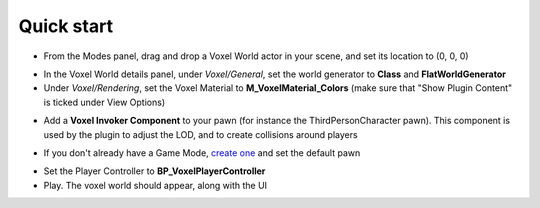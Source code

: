 Quick start
===========

* From the Modes panel, drag and drop a Voxel World actor in your scene, and set its location to (0, 0, 0)

.. image:: img/quickstart_modes.png

* In the Voxel World details panel, under *Voxel/General*, set the world generator to **Class** and **FlatWorldGenerator**
* Under *Voxel/Rendering*, set the Voxel Material to **M_VoxelMaterial_Colors** (make sure that "Show Plugin Content" is ticked under View Options)

.. image:: img/quickstart_details.png

* Add a **Voxel Invoker Component** to your pawn (for instance the ThirdPersonCharacter pawn). This component is used by the plugin to adjust the LOD, and to create collisions around players

.. image:: img/quickstart_voxelinvoker.png

* If you don't already have a Game Mode, `create one`_ and set the default pawn
    
.. _create one: https://docs.unrealengine.com/latest/INT/Gameplay/HowTo/SettingUpAGameMode/Blueprints/

* Set the Player Controller to **BP_VoxelPlayerController**

* Play. The voxel world should appear, along with the UI

.. image:: img/quickstart_play.png